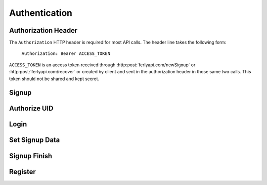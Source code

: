 
.. _Authentication:

Authentication
==================

.. _Authorization Header:

Authorization Header
--------------------

The ``Authorization`` HTTP header is required for most API calls. The header line takes the following form:

    ``Authorization: Bearer ACCESS_TOKEN``

``ACCESS_TOKEN`` is an access token received through :http:post:`ferlyapi.com/newSignup` or :http:post:`ferlyapi.com/recover` or created by client and sent in the authorization header in those same two calls. This token should not be shared and kept secret.

.. _Signup:

Signup
-------------------------

.. http:post:: ferlyapi.com/newSignup

    Begins the signup process with Ferly.

    :reqheader Authorization: Optional. See :ref:`Authorization Header`. 

    :<json string login: Required. The phone or email the user wishes to signup with.

    :<json string username: Required. The username the user wishes to signup with. It must contain greaten than 3 but less than 21 characters, start with a letter, and contain only letters, numbers, and periods.

    :statuscode 200:
        **If successful, the response body will be a JSON object with the following attributes:**
            ``token``
                The access token to be used in future calls. See :ref:`Authorization Header`.
            ``attempt_path``
                The path inside the platform API for updating or accessing the new authentication attempt. It looks like ``/aa/<attempt_id>/``.

            ``secret``
                A string that authenticates the user's device for the duration of the authentication attempt. The client should not share this string with other devices. In subsequent authentication API calls, the client must send the secret.

            ``factor_id``
                An opaque random string that identifies which factor the user should attempt to authenticate. The factor_id changes for each authentication factor attempt.

            ``code_length``
                The length of the code the user should enter. The length is currently either 6 or 9 digits depending on the authentication flow type, but the platform may expand the code length if necessary.

            ``revealed_codes``
                In development sandboxes and testing environments, this is a list of human-readable strings that reveal the authentication codes sent to the user through email, SMS, or another channel. This allows testers to skip the communication channel. In production, this attribute does not exist.

        If unsuccessful, the response body is a JSON object with one of the following attributes:
            ``invalid``
                A string explaining why the input was invalid.
            ``error``
                A string explaining the error that occured.

.. _Authorize UID:

Authorize UID
------------------

.. http:post:: ferlyapi.com/auth-uid

    Receive a code that validates the user's control of a UID. The client calls this API after the user enters a code after the user has called :http:post:`ferlyapi.com/newSignup`.

    :<json string factor_id: Required. The factor_id returned from newSignup.

    :<json string code: Required. The code entered by the user.

    :<json string recaptcha_response:
        Conveys the response provided by the invisible ReCAPTCHA widget. This field is required when the platform detects excessive attempts to guess passwords or authentication codes.

    :<json string attempt_path: Required. The attempt path returned from newSignup.

    :<json string secret: Required. The secret returned from newSignup.

        **If successful, the response body will be a JSON object with the following attributes:**
            ``profile_id``
                This is the id of a registered profile. This field will only have data if the user is already registered and should be logged in instead of completing registration.

            ``expo_token``
                This is the registered profile's expo_token. It will only have data if profile_id is returned and we have the expo_token on file.
            ``os``
                This is the registered profile's os. It will only have data if profile_id is returned and we have the os on file.

        If unsuccessful, the response body is a JSON object with one of the following attributes:
            ``invalid``
                A string explaining why the input was invalid.
            ``error``
                A string explaining the error that occured.

.. _Login:

Login
-------------------------

.. http:post:: ferlyapi.com/login

    Called after :http:post:`ferlyapi.com/auth-uid` when a profile_id is returned. Allows a user to be authenticated to a new device and logged in when finding that their account already exists on file during signup.

    :reqheader Authorization: See :ref:`Authorization Header`.

    :<json string profile_id:
        Required. The profile_id returned from :http:post:`ferlyapi.com/auth-uid`.

    :<json string expo_token:
        Optional. expo_token corresponding to the new device on which the account is being recovered from.

    :<json string os:
        Optional. The os on which the device is being run on.

    :statuscode 200:
        **If successful, the response body will be a JSON object with no attributes.**

        If unsuccessful, the response body is a JSON object with one of the following attributes:
            ``invalid``
                A string explaining why the input was invalid.
            ``error``
                A string explaining the error that occured.

.. _Set Signup Data:

Set Signup Data
---------------------

.. http:post:: ferlyapi.com/set-signup-data

    Called after :http:post:`ferlyapi.com/auth-uid` when a profile_id is not returned to continue signup process.

    :<json string first_name: Required. First name of customer.

    :<json string last_name: Required. Last name of customer.

    :<json string attempt_path: Required. The attempt path returned from newSignup.

    :<json string secret: Required. The secret returned from newSignup.

    :statuscode 200:
        **If successful, the response body will be a JSON object with no attributes.**

        If unsuccessful, the response body is a JSON object with one of the following attributes:
            ``invalid``
                A string explaining why the input was invalid.
            ``error``
                A string explaining the error that occured.

.. _Signup Finish:

Signup Finish
--------------

.. http:post:: ferlyapi.com/signup-finish

    Called after :http:post:`ferlyapi.com/set-signup-data`. Acceptance of terms and conditions of using Ferly.

    :<json bool agreed: Required. Indicates the user agreed to the terms and conditions.

    :<json string attempt_path: Required. The attempt path returned from newSignup.

    :<json string secret: Required. The secret returned from newSignup.

        **If successful, the response body will be a JSON object with the following attribute:**
            ``profile_id``
                This is the id of a registered profile.

        If unsuccessful, the response body is a JSON object with one of the following attributes:
            ``invalid``
                A string explaining why the input was invalid.
            ``error``
                A string explaining the error that occured.

.. _Register:

Register
------------------------

.. http:post:: ferlyapi.com/register

    Associate a device with a new customer and wallet and completes the signup process. Called after :http:post:`ferlyapi.com/signup-finish`.

    :reqheader Authorization: See :ref:`Authorization Header`. This is the token received from :http:post:`ferlyapi.com/newSignup`.

    :<json string first_name:
        Required. The customer's first name.

    :<json string last_name:
        Required. The customer's last name.

    :<json string username:
        Required. The customer's username.

    :<json string profile_id:
        Required. The profile_id returned from :http:post:`ferlyapi.com/signup-finish`.

    :<json string expo_token:
        Optional. expo_token corresponding to the new device on which the account is being recovered from.

    :<json string os:
        Optional. The os on which the device is being run on.

    :statuscode 200:
        **If successful, the response body will be a JSON object with no attributes.**

        If unsuccessful, the response body is a JSON object with one of the following attributes:
            ``invalid``
                A string explaining why the input was invalid.
            ``error``
                A string explaining the error that occured.
